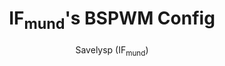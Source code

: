 #+TITLE: IF_mund's BSPWM Config
#+AUTHOR: Savelysp (IF_mund)
#+DESCRIPTION: IF_mund's personal BSPWM config.
#+STARTUP: content
